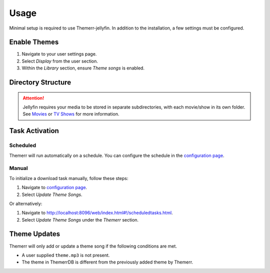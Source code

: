 Usage
=====

Minimal setup is required to use Themerr-jellyfin. In addition to the installation, a few settings must be
configured.

Enable Themes
-------------

#. Navigate to your user settings page.
#. Select `Display` from the user section.
#. Within the `Library` section, ensure `Theme songs` is enabled.

Directory Structure
-------------------

.. Attention:: Jellyfin requires your media to be stored in separate subdirectories, with each movie/show in its
   own folder. See `Movies <https://jellyfin.org/docs/general/server/media/movies/>`__
   or `TV Shows <https://jellyfin.org/docs/general/server/media/shows/>`__ for more information.

Task Activation
---------------

Scheduled
^^^^^^^^^

Themerr will run automatically on a schedule. You can configure the schedule in the `configuration page`_.

Manual
^^^^^^

To initialize a download task manually, follow these steps:

#. Navigate to `configuration page`_.
#. Select `Update Theme Songs`.

Or alternatively:

#. Navigate to `<http://localhost:8096/web/index.html#!/scheduledtasks.html>`__.
#. Select `Update Theme Songs` under the `Themerr` section.

Theme Updates
-------------

Themerr will only add or update a theme song if the following conditions are met.

- A user supplied ``theme.mp3`` is not present.
- The theme in ThemerrDB is different from the previously added theme by Themerr.

.. _configuration page: http://localhost:8096/web/index.html#!/configurationpage?name=Themerr
